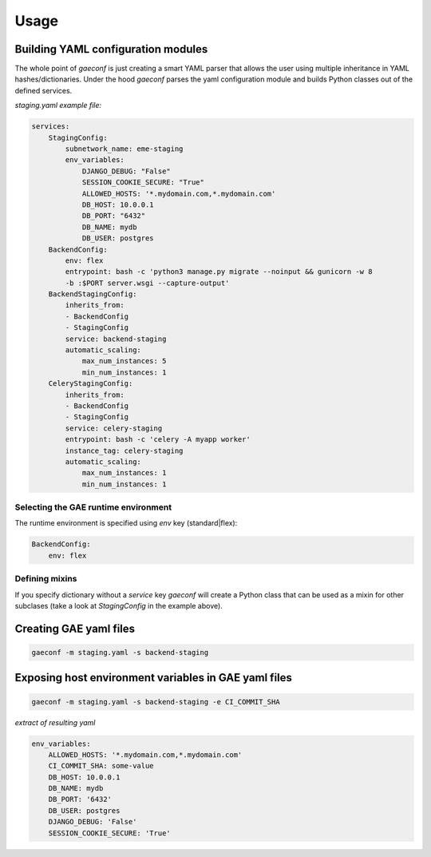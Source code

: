 =====
Usage
=====


Building YAML configuration modules
-----------------------------------

The whole point of `gaeconf` is just creating a smart YAML parser that allows the user
using multiple inheritance in YAML hashes/dictionaries. Under the hood `gaeconf` parses
the yaml configuration module and builds Python classes out of the defined services.


*staging.yaml example file:*

.. code-block:: yaml

    services:
        StagingConfig:
            subnetwork_name: eme-staging
            env_variables:
                DJANGO_DEBUG: "False"
                SESSION_COOKIE_SECURE: "True"
                ALLOWED_HOSTS: '*.mydomain.com,*.mydomain.com'
                DB_HOST: 10.0.0.1
                DB_PORT: "6432"
                DB_NAME: mydb
                DB_USER: postgres
        BackendConfig:
            env: flex
            entrypoint: bash -c 'python3 manage.py migrate --noinput && gunicorn -w 8
            -b :$PORT server.wsgi --capture-output'
        BackendStagingConfig:
            inherits_from:
            - BackendConfig
            - StagingConfig
            service: backend-staging
            automatic_scaling:
                max_num_instances: 5
                min_num_instances: 1
        CeleryStagingConfig:
            inherits_from:
            - BackendConfig
            - StagingConfig
            service: celery-staging
            entrypoint: bash -c 'celery -A myapp worker'
            instance_tag: celery-staging
            automatic_scaling:
                max_num_instances: 1
                min_num_instances: 1


Selecting the GAE runtime environment
+++++++++++++++++++++++++++++++++++++

The runtime environment is specified using `env` key (standard|flex):

.. code-block:: yaml

    BackendConfig:
        env: flex


Defining mixins
+++++++++++++++

If you specify dictionary without a `service` key `gaeconf` will create a
Python class that can be used as a mixin for other subclases (take a look at 
`StagingConfig` in the example above).


Creating GAE yaml files
-----------------------

.. code-block:: bash

    gaeconf -m staging.yaml -s backend-staging


Exposing host environment variables in GAE yaml files
-----------------------

.. code-block:: bash

    gaeconf -m staging.yaml -s backend-staging -e CI_COMMIT_SHA


*extract of resulting yaml*

.. code-block:: yaml

    env_variables:
        ALLOWED_HOSTS: '*.mydomain.com,*.mydomain.com'
        CI_COMMIT_SHA: some-value
        DB_HOST: 10.0.0.1
        DB_NAME: mydb
        DB_PORT: '6432'
        DB_USER: postgres
        DJANGO_DEBUG: 'False'
        SESSION_COOKIE_SECURE: 'True'
